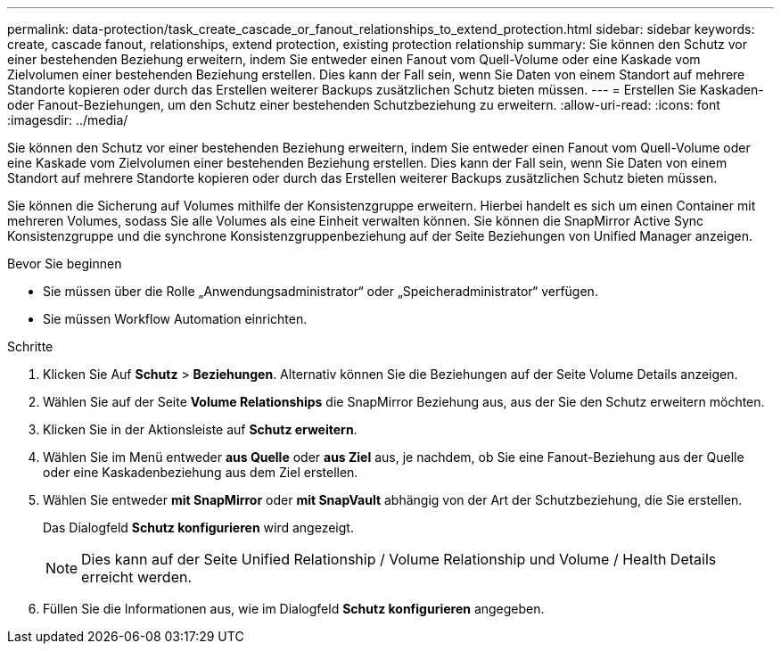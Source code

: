 ---
permalink: data-protection/task_create_cascade_or_fanout_relationships_to_extend_protection.html 
sidebar: sidebar 
keywords: create, cascade fanout, relationships, extend protection, existing protection relationship 
summary: Sie können den Schutz vor einer bestehenden Beziehung erweitern, indem Sie entweder einen Fanout vom Quell-Volume oder eine Kaskade vom Zielvolumen einer bestehenden Beziehung erstellen. Dies kann der Fall sein, wenn Sie Daten von einem Standort auf mehrere Standorte kopieren oder durch das Erstellen weiterer Backups zusätzlichen Schutz bieten müssen. 
---
= Erstellen Sie Kaskaden- oder Fanout-Beziehungen, um den Schutz einer bestehenden Schutzbeziehung zu erweitern.
:allow-uri-read: 
:icons: font
:imagesdir: ../media/


[role="lead"]
Sie können den Schutz vor einer bestehenden Beziehung erweitern, indem Sie entweder einen Fanout vom Quell-Volume oder eine Kaskade vom Zielvolumen einer bestehenden Beziehung erstellen. Dies kann der Fall sein, wenn Sie Daten von einem Standort auf mehrere Standorte kopieren oder durch das Erstellen weiterer Backups zusätzlichen Schutz bieten müssen.

Sie können die Sicherung auf Volumes mithilfe der Konsistenzgruppe erweitern. Hierbei handelt es sich um einen Container mit mehreren Volumes, sodass Sie alle Volumes als eine Einheit verwalten können. Sie können die SnapMirror Active Sync Konsistenzgruppe und die synchrone Konsistenzgruppenbeziehung auf der Seite Beziehungen von Unified Manager anzeigen.

.Bevor Sie beginnen
* Sie müssen über die Rolle „Anwendungsadministrator“ oder „Speicheradministrator“ verfügen.
* Sie müssen Workflow Automation einrichten.


.Schritte
. Klicken Sie Auf *Schutz* > *Beziehungen*. Alternativ können Sie die Beziehungen auf der Seite Volume Details anzeigen.
. Wählen Sie auf der Seite *Volume Relationships* die SnapMirror Beziehung aus, aus der Sie den Schutz erweitern möchten.
. Klicken Sie in der Aktionsleiste auf *Schutz erweitern*.
. Wählen Sie im Menü entweder *aus Quelle* oder *aus Ziel* aus, je nachdem, ob Sie eine Fanout-Beziehung aus der Quelle oder eine Kaskadenbeziehung aus dem Ziel erstellen.
. Wählen Sie entweder *mit SnapMirror* oder *mit SnapVault* abhängig von der Art der Schutzbeziehung, die Sie erstellen.
+
Das Dialogfeld *Schutz konfigurieren* wird angezeigt.

+
[NOTE]
====
Dies kann auf der Seite Unified Relationship / Volume Relationship und Volume / Health Details erreicht werden.

====
. Füllen Sie die Informationen aus, wie im Dialogfeld *Schutz konfigurieren* angegeben.

